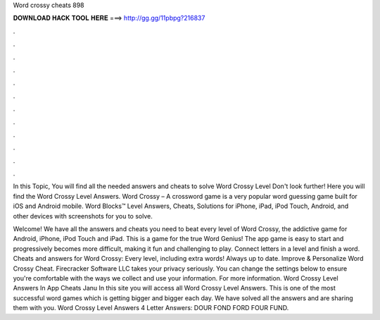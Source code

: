 Word crossy cheats 898



𝐃𝐎𝐖𝐍𝐋𝐎𝐀𝐃 𝐇𝐀𝐂𝐊 𝐓𝐎𝐎𝐋 𝐇𝐄𝐑𝐄 ===> http://gg.gg/11pbpg?216837



.



.



.



.



.



.



.



.



.



.



.



.

In this Topic, You will find all the needed answers and cheats to solve Word Crossy Level Don't look further! Here you will find the Word Crossy Level Answers. Word Crossy – A crossword game is a very popular word guessing game built for iOS and Android mobile. Word Blocks™ Level Answers, Cheats, Solutions for iPhone, iPad, iPod Touch, Android, and other devices with screenshots for you to solve.

Welcome! We have all the answers and cheats you need to beat every level of Word Crossy, the addictive game for Android, iPhone, iPod Touch and iPad. This is a game for the true Word Genius! The app game is easy to start and progressively becomes more difficult, making it fun and challenging to play. Connect letters in a level and finish a word. Cheats and answers for Word Crossy: Every level, including extra words! Always up to date. Improve & Personalize Word Crossy Cheat. Firecracker Software LLC takes your privacy seriously. You can change the settings below to ensure you're comfortable with the ways we collect and use your information. For more information. Word Crossy Level Answers In App Cheats Janu In this site you will access all Word Crossy Level Answers. This is one of the most successful word games which is getting bigger and bigger each day. We have solved all the answers and are sharing them with you. Word Crossy Level Answers 4 Letter Answers: DOUR FOND FORD FOUR FUND.
